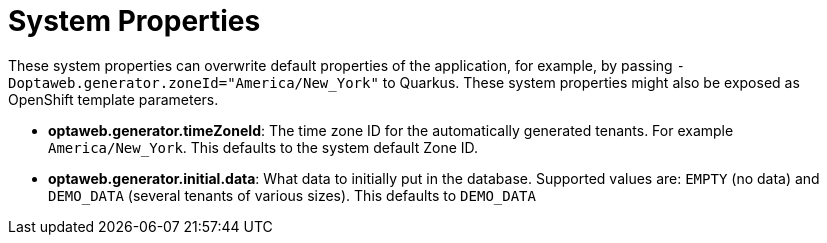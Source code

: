 [[systemProperties]]
= System Properties
:imagesdir: ../..

These system properties can overwrite default properties of the application,
for example, by passing `-Doptaweb.generator.zoneId="America/New_York"` to Quarkus.
These system properties might also be exposed as OpenShift template parameters.

* *optaweb.generator.timeZoneId*:
The time zone ID for the automatically generated tenants.
For example `America/New_York`.
This defaults to the system default Zone ID.

* *optaweb.generator.initial.data*:
What data to initially put in the database.
Supported values are: `EMPTY` (no data) and `DEMO_DATA` (several tenants of various sizes).
This defaults to `DEMO_DATA`
